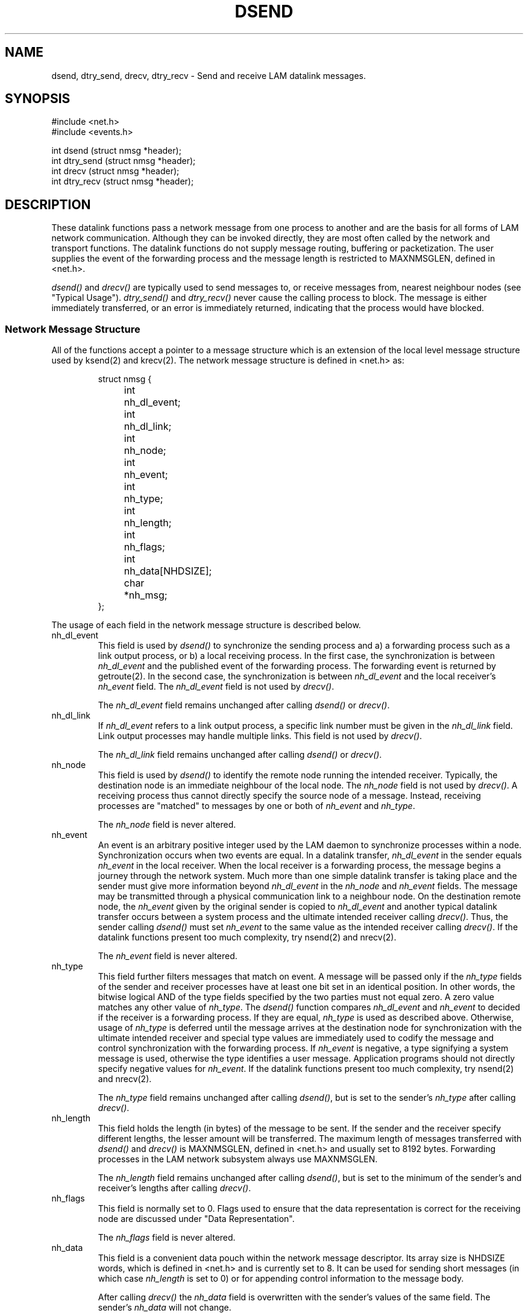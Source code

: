 .TH DSEND 2 "July, 2007" "LAM 7.1.4" "LAM NETWORK LIBRARY"
.SH NAME
dsend, dtry_send, drecv, dtry_recv \- Send and receive LAM datalink
messages.
.SH SYNOPSIS
.nf
#include <net.h>
#include <events.h>

int dsend (struct nmsg *header);
int dtry_send (struct nmsg *header);
int drecv (struct nmsg *header);
int dtry_recv (struct nmsg *header);
.fi
.SH DESCRIPTION
These datalink functions pass a network message from one process to another
and are the basis for all forms of LAM network communication.
Although they can be invoked directly, they are most often called by the
network and transport functions.
The datalink functions do not supply message routing, buffering or
packetization.
The user supplies the event of the forwarding process and the message
length is restricted to MAXNMSGLEN, defined in <net.h>.
.PP
.I dsend()
and
.I drecv()
are typically used to send messages to, or receive messages from,
nearest neighbour nodes (see "Typical Usage").
.I dtry_send()
and
.I dtry_recv()
never cause the calling process to block.
The message is either immediately transferred,
or an error is immediately returned, indicating that the
process would have blocked.
.SS Network Message Structure
All of the functions accept a pointer to a message structure
which is an extension of the local level message structure
used by ksend(2) and krecv(2).
The network message structure is defined in <net.h> as:
.PP
.nf
.RS
.DT
struct nmsg {
	int	nh_dl_event;
	int	nh_dl_link;
	int	nh_node;
	int	nh_event;
	int	nh_type;
	int	nh_length;
	int	nh_flags;
	int	nh_data[NHDSIZE];
	char	*nh_msg;
};
.RE
.fi
.PP
The usage of each field in the network message structure is
described below.
.IP nh_dl_event
This field is used by
.I dsend()
to synchronize the sending process and a) a forwarding process
such as a link output process, or b) a local receiving process.
In the first case, the synchronization is between
.I nh_dl_event
and the published event of the forwarding process.
The forwarding event is returned by getroute(2).
In the second case, the synchronization is between
.I nh_dl_event
and the local receiver's
.I nh_event
field.
The
.I nh_dl_event
field is not used by
.IR drecv() .
.IP
The
.I nh_dl_event
field remains unchanged after calling
.I dsend()
or
.IR drecv() .
.IP nh_dl_link
If
.I nh_dl_event
refers to a link output process, a specific link number must
be given in the
.I nh_dl_link
field.
Link output processes may handle multiple links.
This field is not used by
.IR drecv() .
.IP
The
.I nh_dl_link
field remains unchanged after calling
.I dsend()
or
.IR drecv() .
.IP nh_node
This field is used by
.I dsend()
to identify the remote node running the intended receiver.
Typically, the destination node is an immediate neighbour of the
local node.
The
.I nh_node
field is not used by
.IR drecv() .
A receiving process thus cannot directly specify the source node
of a message.
Instead, receiving processes are "matched" to
messages by one or both of
.I nh_event
and
.IR nh_type .
.IP
The
.I nh_node
field is never altered.
.IP nh_event
An event is an arbitrary positive integer used by the LAM daemon
to synchronize processes within a node.
Synchronization occurs when two events are equal.
In a datalink transfer,
.I nh_dl_event
in the sender equals
.I nh_event
in the local receiver.
When the local receiver is a forwarding process, the message begins
a journey through the network system.
Much more than one simple datalink transfer is taking place
and the sender must give more information beyond
.I nh_dl_event
in the
.I nh_node
and
.I nh_event
fields.
The message may be transmitted through a physical communication link
to a neighbour node.
On the destination remote node, the
.I nh_event
given by the original sender is copied to
.I nh_dl_event
and another typical datalink transfer occurs between a system process
and the ultimate intended receiver calling
.IR drecv() .
Thus, the sender calling
.I dsend()
must set
.I nh_event
to the same value as the intended receiver calling
.IR drecv() .
If the datalink functions present too much complexity, try
nsend(2) and nrecv(2).
.IP
The
.I nh_event
field is never altered.
.IP nh_type
This field further filters messages that match on event.
A message will be passed only if the
.I nh_type
fields of the sender and receiver processes have at least one bit
set in an identical position.
In other words, the bitwise logical AND of the type fields specified by
the two parties must not equal zero.
A zero value matches any other value of
.IR nh_type .
The
.I dsend()
function compares
.I nh_dl_event
and
.I nh_event
to decided if the receiver is a forwarding process.
If they are equal,
.I nh_type
is used as described above.
Otherwise, usage of
.I nh_type
is deferred until the message arrives at the destination node for
synchronization with the ultimate intended receiver and
special type values are immediately used to codify the message
and control synchronization with the forwarding process.
If
.I nh_event
is negative, a type signifying a system message is used,
otherwise the type identifies a user message.
Application programs should not directly specify negative values for
.IR nh_event .
If the datalink functions present too much complexity, try
nsend(2) and nrecv(2).
.IP
The
.I nh_type
field remains unchanged after calling
.IR dsend() ,
but is set to the sender's
.I nh_type
after calling
.IR drecv() .
.IP nh_length
This field holds the length (in bytes) of the message to be sent.
If the sender and the receiver specify different lengths,
the lesser amount will be transferred.
The maximum length of messages transferred with
.I dsend()
and
.I drecv()
is MAXNMSGLEN, defined in <net.h> and usually set to 8192 bytes.
Forwarding processes in the LAM network subsystem always use MAXNMSGLEN.
.IP
The
.I nh_length
field remains unchanged after calling
.IR dsend() ,
but is set to the minimum of the sender's and receiver's lengths after calling
.IR drecv() .
.IP nh_flags
This field is normally set to 0.
Flags used to ensure that the data representation is correct for the
receiving node are discussed under "Data Representation".
.IP
The
.I nh_flags
field is never altered.
.IP nh_data
This field is a convenient data pouch within the network message descriptor.
Its array size is NHDSIZE words, which is defined in
<net.h> and is currently set to 8.
It can be used for sending short messages (in which case
.I nh_length
is set to 0)
or for appending control information to the message body.
.IP
After calling
.I drecv()
the
.I nh_data
field is overwritten with the sender's values of the same field.
The sender's
.I nh_data
will not change.
.IP nh_msg
This field holds the address of the first byte of data to be sent
or received.
The data must be stored contiguously in memory.
.IP
The
.I nh_msg
field is never altered.
.SS Data Representation
On nodes of different architectures, data may have different representations.
For example, integers may be stored with the most significant byte
first in memory (big-endian) or with the most significant byte last in
memory (little-endian).
Also, the representation of floating point numbers may conform to
the IEEE standard or may follow a vendor specific format.
All fields in the network message structure, except
the data referenced by
.IR nh_msg ,
are automatically converted if passed to a node with
different data representation.
The
.I nh_data
field is assumed to hold all integers.
.PP
The
.I nh_flags
field of the message structure can be set to the following data
representation flags.
Each flag assumes a data type, and will make the appropriate change in the
data representation of the given field.
They will have no effect if data conversion is not needed.
.TP 14
DINT4DATA
.I nh_data
holds 8 32-bit integers (default).
.TP
DFLT4DATA
.I nh_data
holds 8 single 32-bit real numbers.
.TP
DFLT8DATA
.I nh_data
holds 4 64-bit real numbers.
.TP
DRAWDATA
.I nh_data
representation will not be changed.
.TP
DINT4MSG
.I nh_msg
points to 32-bit integers.
.TP
DFLT4MSG
.I nh_msg
points to 32-bit real numbers.
.TP
DFLT8MSG
.I nh_msg
points to 64-bit real numbers.
.TP
DRAWMSG
.I nh_msg
representation will not be changed (default).
.PP
If
.I nh_data
or
.I nh_msg
contains a mixture of data types, the user will have to change the
representation using the functions ltoti4(3), ttoli4(3), etc.
.SS Typical Usage
The typical usage of the datalink functions
is for nearest neighbour message passing, when the user wishes to avoid
the expense of automatic message routing (as provided by nsend(2)) and
other network level overheads.
To synchronize the sender and receiver, the sender must set
.I nh_node
to the destination neighbour's node ID,
.I nh_dl_event
to the link process event connecting the neighbour node,
.I nh_dl_link
to the specific link number and
.I nh_event
to its counterpart in the receiver.
.SS Blocking
A process calling
.I drecv()
blocks until the message sent by the process calling
.I dsend()
entirely arrives.
A process calling
.I dsend()
blocks only until its message is picked up by a)
a local receiver calling
.I drecv()
or b)
the local forwarding process identified by
.IR nh_dl_event .
The only thing that is guaranteed by a successful return from
.I dsend()
is that the message has entirely left the calling process.
.PP
The loose blocking behaviour of
.I dsend()
introduces a fundamental danger of LAM message passing:  a sender
can transmit a message that may never be received due to programming
error or deadlock.
This message will never be dropped or timed out.
Some LAM process will always be stuck with it, waiting for a synchronizing
.I drecv()
that may never happen.
If the process is a link proprietor,
the link could become plugged and useless.
A link input process may hold one message.
A link output process may hold several messages, depending on its
internal implementation.
.SH ERRORS
.TP 18
EWOULDBLOCK
One of the non-blocking functions,
.I dtry_send()
or
.IR dtry_recv() ,
failed because the message could not be sent or received, respectively.
A call to
.I dsend()
or
.I drecv()
would have blocked.
.SH SEE ALSO
nsend(2), tsend(2)
